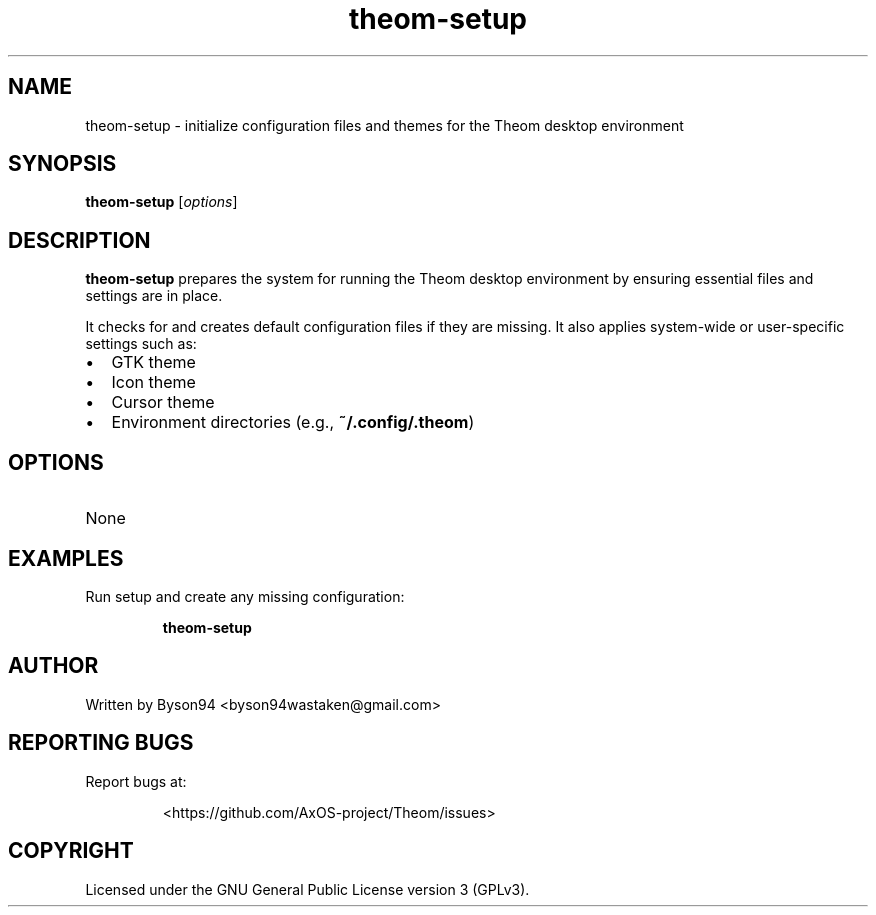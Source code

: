 .TH theom-setup 1 "June 2025" "1.0.0" "Theom Manual"

.SH NAME
theom-setup \- initialize configuration files and themes for the Theom desktop environment

.SH SYNOPSIS
.B theom-setup
[\fIoptions\fR]

.SH DESCRIPTION
\fBtheom-setup\fR prepares the system for running the Theom desktop environment by ensuring essential files and settings are in place.

.P
It checks for and creates default configuration files if they are missing. It also applies system-wide or user-specific settings such as:
.IP \[bu] 2
GTK theme
.IP \[bu]
Icon theme
.IP \[bu]
Cursor theme
.IP \[bu]
Environment directories (e.g., \fB~/.config/.theom\fR)

.SH OPTIONS
.TP
None

.SH EXAMPLES
Run setup and create any missing configuration:
.IP
\fBtheom-setup\fR

.SH AUTHOR
Written by Byson94 <byson94wastaken@gmail.com>

.SH REPORTING BUGS
Report bugs at:
.IP
<https://github.com/AxOS-project/Theom/issues>

.SH COPYRIGHT
Licensed under the GNU General Public License version 3 (GPLv3).
